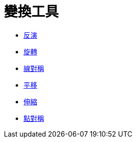 = 變換工具
:page-en: tools/Transformation_Tools
ifdef::env-github[:imagesdir: /zh/modules/ROOT/assets/images]

* xref:/tools/反演.adoc[反演]
* xref:/tools/旋轉.adoc[旋轉]
* xref:/tools/線對稱.adoc[線對稱]
* xref:/tools/平移.adoc[平移]
* xref:/tools/伸縮.adoc[伸縮]
* xref:/tools/點對稱.adoc[點對稱]
